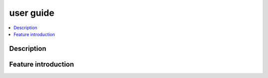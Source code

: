.. This work is licensed under a Creative Commons Attribution 4.0 International License.
.. http://creativecommons.org/licenses/by/4.0
.. (c) <optionally add copywriters name>


user guide
==========

.. contents::
   :depth: 3
   :local:

..  a user guide should be how to use the component or system; it should not be a requirements document
..  delete this content after edittng it


Description
-----------
.. Describe the traget users of the projcet, for example, modeler/data scientist, ORAN-OSC platform admin, marketplace user, design studio end user, etc
.. Descirbe how the target users can get use of a O-RAN SC component.
.. If the guide contains sections on third-party tools, is it clearly stated why the O-RAN-OSC platform is using those tools? Are there instructions on how to install and configure each tool/toolset?

Feature introduction
--------------------
.. Provide enough information that a user will be able to operate the feature on a deployed scenario. content can be added from administration, management, using, Troubleshooting sections perspectives.



    

